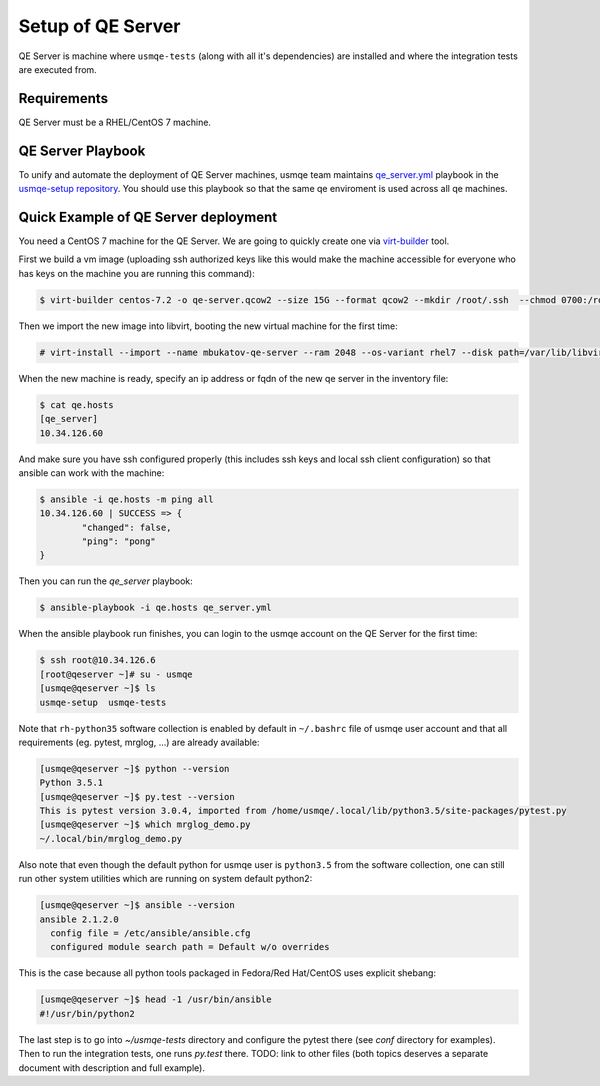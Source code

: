 .. _qe-server-label:

====================
 Setup of QE Server
====================

QE Server is machine where ``usmqe-tests`` (along with all it's dependencies)
are installed and where the integration tests are executed from.

Requirements
============

QE Server must be a RHEL/CentOS 7 machine.

QE Server Playbook
==================

To unify and automate the deployment of QE Server machines, usmqe team
maintains `qe_server.yml`_ playbook in the `usmqe-setup repository`_. You
should use this playbook so that the same qe enviroment is used across all
qe machines.


Quick Example of QE Server deployment
=====================================

You need a CentOS 7 machine for the QE Server. We are going to quickly create 
one via `virt-builder`_ tool.

First we build a vm image (uploading ssh authorized keys like this would make
the machine accessible for everyone who has keys on the machine you are running
this command):

.. code-block:: console

    $ virt-builder centos-7.2 -o qe-server.qcow2 --size 15G --format qcow2 --mkdir /root/.ssh  --chmod 0700:/root/.ssh  --upload /root/.ssh/authorized_keys:/root/.ssh/authorized_keys --selinux-relabel --update

Then we import the new image into libvirt, booting the new virtual machine for
the first time:

.. code-block:: console

    # virt-install --import --name mbukatov-qe-server --ram 2048 --os-variant rhel7 --disk path=/var/lib/libvirt/images/qe-server.qcow2,format=qcow2 --network default --noautoconsole

When the new machine is ready, specify an ip address or fqdn of the new qe
server in the inventory file:

.. code-block:: console

    $ cat qe.hosts
    [qe_server]
    10.34.126.60

And make sure you have ssh configured properly (this includes ssh keys and
local ssh client configuration) so that ansible can work with the machine:

.. code-block:: console

	$ ansible -i qe.hosts -m ping all
	10.34.126.60 | SUCCESS => {
		"changed": false, 
		"ping": "pong"
	}

Then you can run the `qe_server` playbook:

.. code-block:: console

    $ ansible-playbook -i qe.hosts qe_server.yml

When the ansible playbook run finishes, you can login to the usmqe account
on the QE Server for the first time:

.. code-block:: console

    $ ssh root@10.34.126.6
    [root@qeserver ~]# su - usmqe
    [usmqe@qeserver ~]$ ls
    usmqe-setup  usmqe-tests

Note that ``rh-python35`` software collection is enabled by default in
``~/.bashrc`` file of usmqe user account and that all requirements (eg. pytest,
mrglog, ...) are already available:

.. code-block:: console

    [usmqe@qeserver ~]$ python --version
    Python 3.5.1
    [usmqe@qeserver ~]$ py.test --version
    This is pytest version 3.0.4, imported from /home/usmqe/.local/lib/python3.5/site-packages/pytest.py
    [usmqe@qeserver ~]$ which mrglog_demo.py
    ~/.local/bin/mrglog_demo.py

Also note that even though the default python for usmqe user is ``python3.5``
from the software collection, one can still run other system utilities which
are running on system default python2:

.. code-block:: console

    [usmqe@qeserver ~]$ ansible --version
    ansible 2.1.2.0
      config file = /etc/ansible/ansible.cfg
      configured module search path = Default w/o overrides

This is the case because all python tools packaged in Fedora/Red Hat/CentOS
uses explicit shebang:

.. code-block:: console

    [usmqe@qeserver ~]$ head -1 /usr/bin/ansible
    #!/usr/bin/python2

The last step is to go into `~/usmqe-tests` directory and configure the pytest
there (see `conf` directory for examples). Then to run the integration tests,
one runs `py.test` there. TODO: link to other files (both topics deserves a
separate document with description and full example).


.. _`virt-builder`: http://libguestfs.org/virt-builder.1.html
.. _`qe_server.yml`: https://github.com/Tendrl/usmqe-setup/blob/master/qe_server.yml
.. _`usmqe-setup repository`: https://github.com/Tendrl/usmqe-setup
